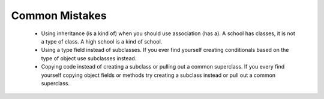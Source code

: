 .. qnum::
   :prefix: 10-14-
   :start: 1

Common Mistakes
===============
  -  Using inheritance (is a kind of) when you should use association (has a).  A school has classes, it is not a type of class.  A high school is a kind of school.
  -  Using a type field instead of subclasses.  If you ever find yourself creating conditionals based on the type of object use subclasses instead.
  -  Copying code instead of creating a subclass or pulling out a common superclass.  If you every find yourself copying object fields or methods try creating a subclass instead or pull out a common superclass.  
    
